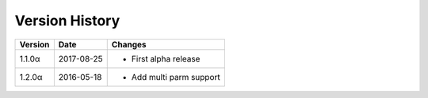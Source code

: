 Version History
===============

+---------+------------+-----------------------------+
| Version | Date       | Changes                     |
+=========+============+=============================+
| 1.1.0α  | 2017-08-25 | - First alpha release       |
+---------+------------+-----------------------------+
| 1.2.0α  | 2016-05-18 | - Add multi parm support    |
+---------+------------+-----------------------------+
